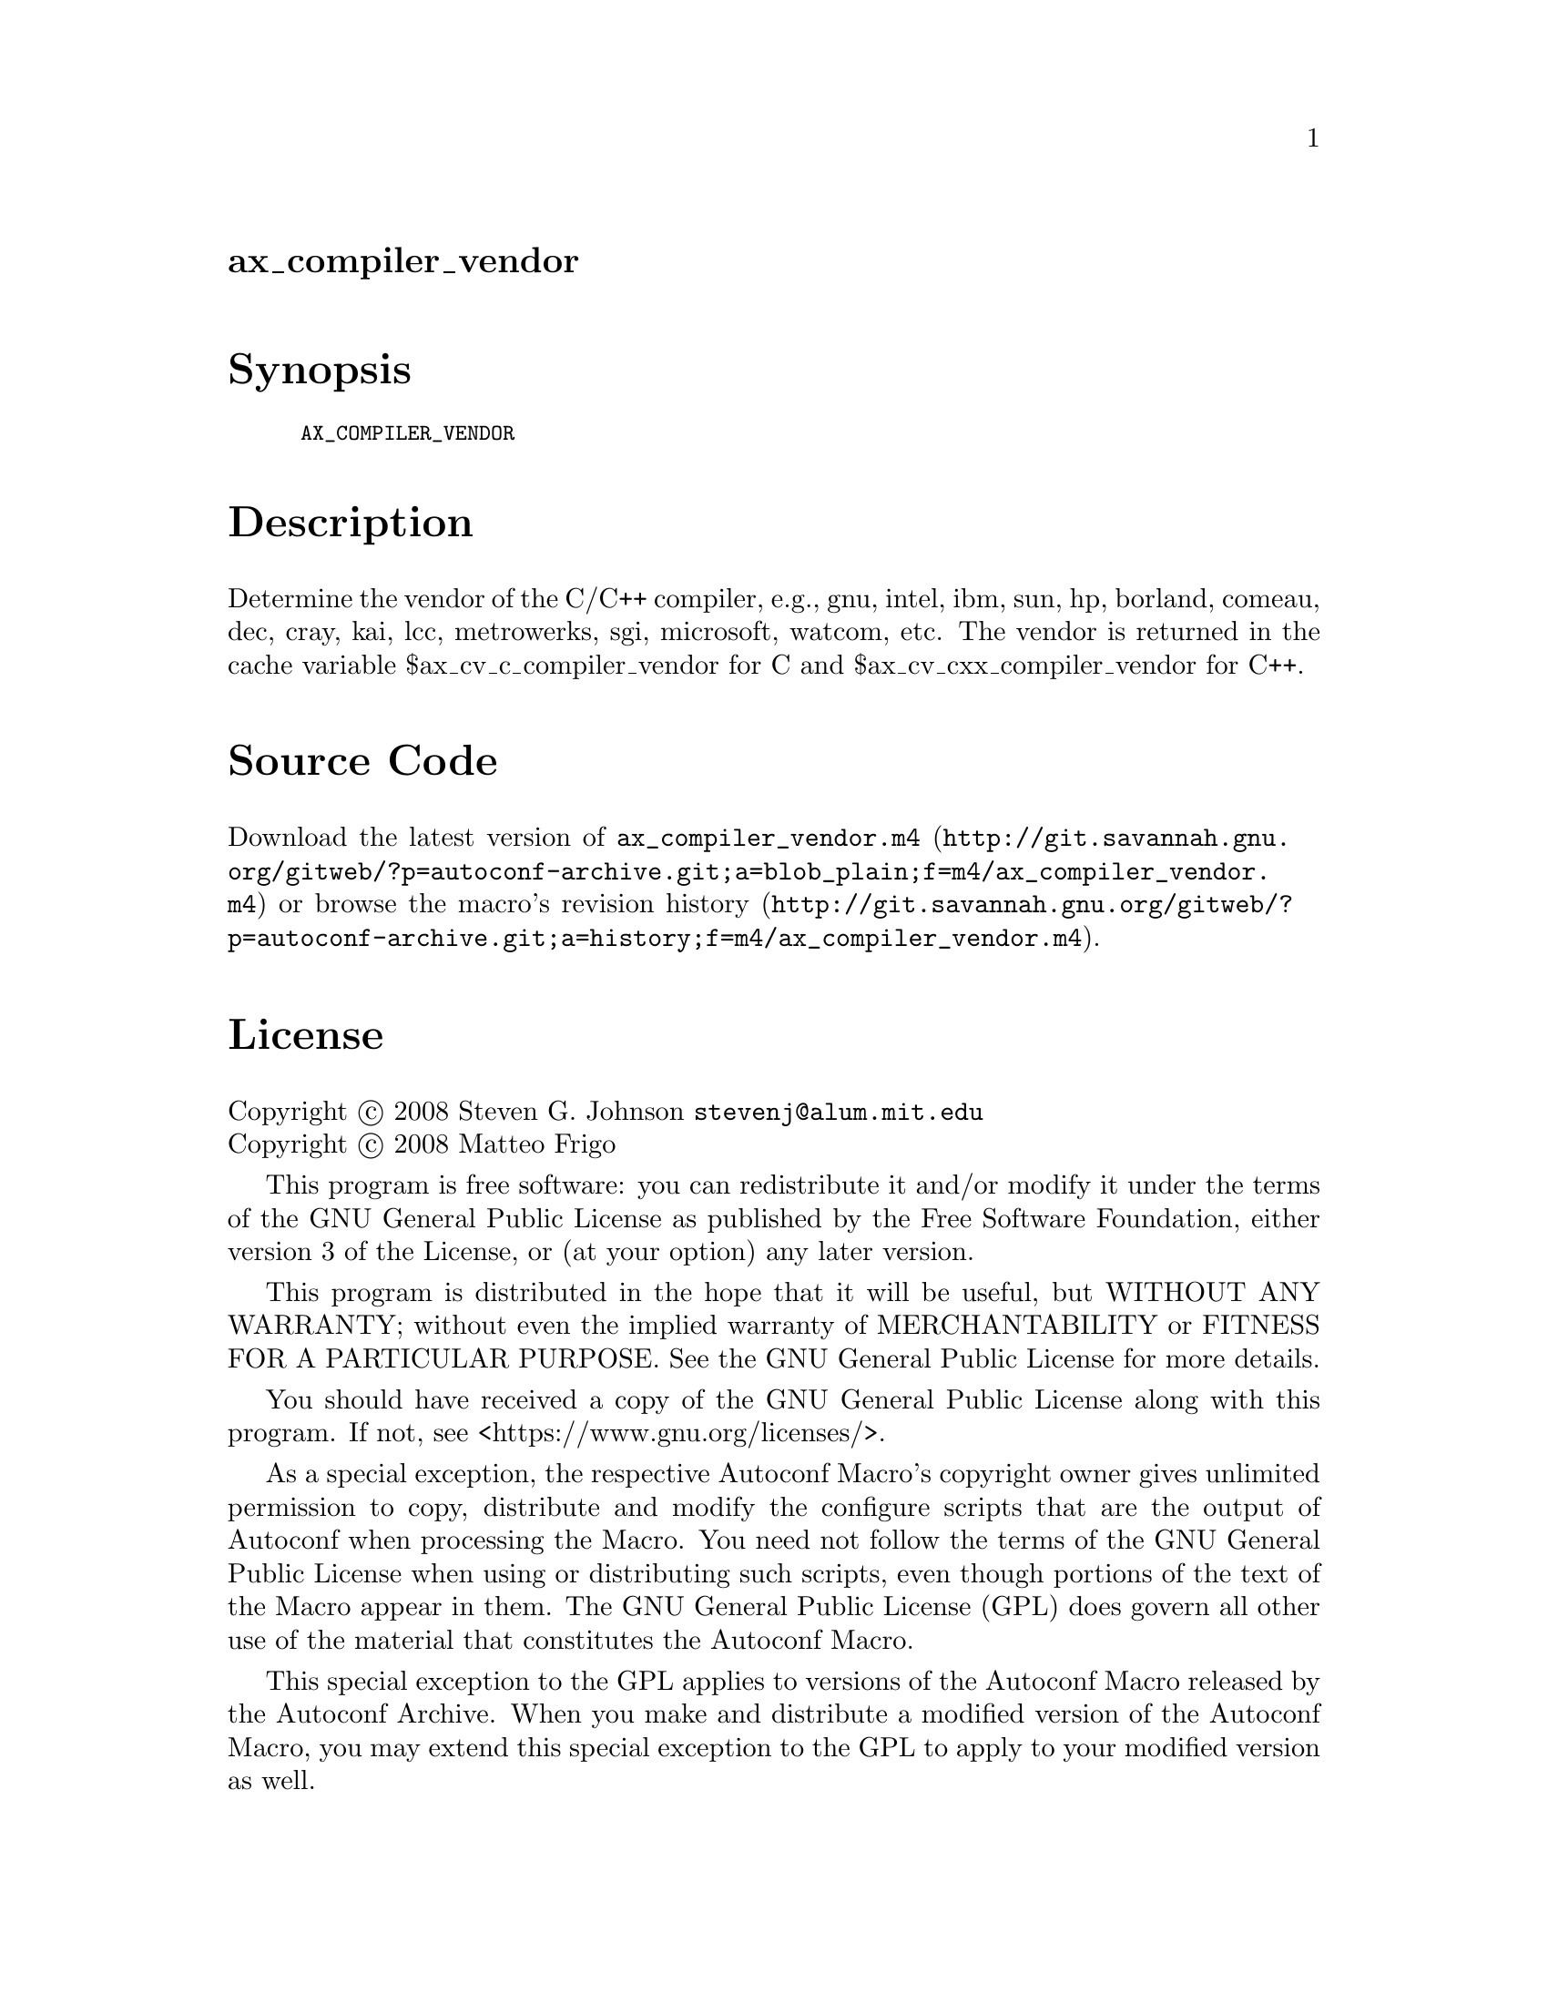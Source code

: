 @node ax_compiler_vendor
@unnumberedsec ax_compiler_vendor

@majorheading Synopsis

@smallexample
AX_COMPILER_VENDOR
@end smallexample

@majorheading Description

Determine the vendor of the C/C++ compiler, e.g., gnu, intel, ibm, sun,
hp, borland, comeau, dec, cray, kai, lcc, metrowerks, sgi, microsoft,
watcom, etc. The vendor is returned in the cache variable
$ax_cv_c_compiler_vendor for C and $ax_cv_cxx_compiler_vendor for C++.

@majorheading Source Code

Download the
@uref{http://git.savannah.gnu.org/gitweb/?p=autoconf-archive.git;a=blob_plain;f=m4/ax_compiler_vendor.m4,latest
version of @file{ax_compiler_vendor.m4}} or browse
@uref{http://git.savannah.gnu.org/gitweb/?p=autoconf-archive.git;a=history;f=m4/ax_compiler_vendor.m4,the
macro's revision history}.

@majorheading License

@w{Copyright @copyright{} 2008 Steven G. Johnson @email{stevenj@@alum.mit.edu}} @* @w{Copyright @copyright{} 2008 Matteo Frigo}

This program is free software: you can redistribute it and/or modify it
under the terms of the GNU General Public License as published by the
Free Software Foundation, either version 3 of the License, or (at your
option) any later version.

This program is distributed in the hope that it will be useful, but
WITHOUT ANY WARRANTY; without even the implied warranty of
MERCHANTABILITY or FITNESS FOR A PARTICULAR PURPOSE. See the GNU General
Public License for more details.

You should have received a copy of the GNU General Public License along
with this program. If not, see <https://www.gnu.org/licenses/>.

As a special exception, the respective Autoconf Macro's copyright owner
gives unlimited permission to copy, distribute and modify the configure
scripts that are the output of Autoconf when processing the Macro. You
need not follow the terms of the GNU General Public License when using
or distributing such scripts, even though portions of the text of the
Macro appear in them. The GNU General Public License (GPL) does govern
all other use of the material that constitutes the Autoconf Macro.

This special exception to the GPL applies to versions of the Autoconf
Macro released by the Autoconf Archive. When you make and distribute a
modified version of the Autoconf Macro, you may extend this special
exception to the GPL to apply to your modified version as well.
